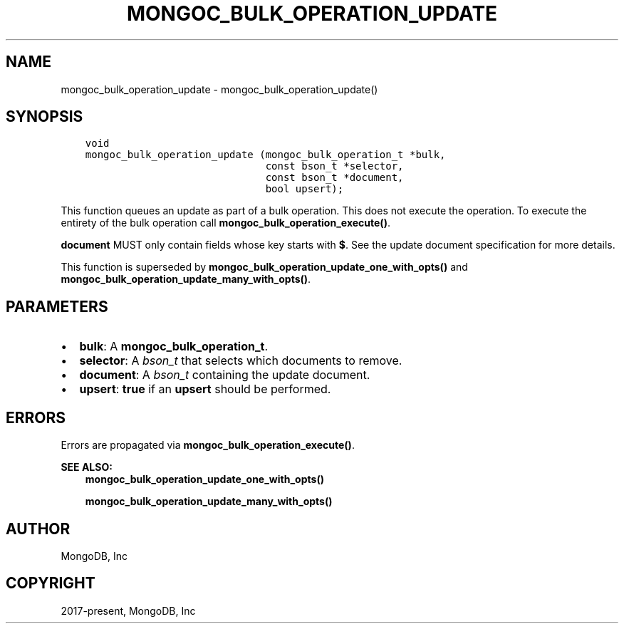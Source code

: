 .\" Man page generated from reStructuredText.
.
.TH "MONGOC_BULK_OPERATION_UPDATE" "3" "Apr 08, 2021" "1.18.0-alpha" "libmongoc"
.SH NAME
mongoc_bulk_operation_update \- mongoc_bulk_operation_update()
.
.nr rst2man-indent-level 0
.
.de1 rstReportMargin
\\$1 \\n[an-margin]
level \\n[rst2man-indent-level]
level margin: \\n[rst2man-indent\\n[rst2man-indent-level]]
-
\\n[rst2man-indent0]
\\n[rst2man-indent1]
\\n[rst2man-indent2]
..
.de1 INDENT
.\" .rstReportMargin pre:
. RS \\$1
. nr rst2man-indent\\n[rst2man-indent-level] \\n[an-margin]
. nr rst2man-indent-level +1
.\" .rstReportMargin post:
..
.de UNINDENT
. RE
.\" indent \\n[an-margin]
.\" old: \\n[rst2man-indent\\n[rst2man-indent-level]]
.nr rst2man-indent-level -1
.\" new: \\n[rst2man-indent\\n[rst2man-indent-level]]
.in \\n[rst2man-indent\\n[rst2man-indent-level]]u
..
.SH SYNOPSIS
.INDENT 0.0
.INDENT 3.5
.sp
.nf
.ft C
void
mongoc_bulk_operation_update (mongoc_bulk_operation_t *bulk,
                              const bson_t *selector,
                              const bson_t *document,
                              bool upsert);
.ft P
.fi
.UNINDENT
.UNINDENT
.sp
This function queues an update as part of a bulk operation. This does not execute the operation. To execute the entirety of the bulk operation call \fBmongoc_bulk_operation_execute()\fP\&.
.sp
\fBdocument\fP MUST only contain fields whose key starts with \fB$\fP\&. See the update document specification for more details.
.sp
This function is superseded by \fBmongoc_bulk_operation_update_one_with_opts()\fP and \fBmongoc_bulk_operation_update_many_with_opts()\fP\&.
.SH PARAMETERS
.INDENT 0.0
.IP \(bu 2
\fBbulk\fP: A \fBmongoc_bulk_operation_t\fP\&.
.IP \(bu 2
\fBselector\fP: A \fI\%bson_t\fP that selects which documents to remove.
.IP \(bu 2
\fBdocument\fP: A \fI\%bson_t\fP containing the update document.
.IP \(bu 2
\fBupsert\fP: \fBtrue\fP if an \fBupsert\fP should be performed.
.UNINDENT
.SH ERRORS
.sp
Errors are propagated via \fBmongoc_bulk_operation_execute()\fP\&.
.sp
\fBSEE ALSO:\fP
.INDENT 0.0
.INDENT 3.5
.nf
\fBmongoc_bulk_operation_update_one_with_opts()\fP
.fi
.sp
.nf
\fBmongoc_bulk_operation_update_many_with_opts()\fP
.fi
.sp
.UNINDENT
.UNINDENT
.SH AUTHOR
MongoDB, Inc
.SH COPYRIGHT
2017-present, MongoDB, Inc
.\" Generated by docutils manpage writer.
.
